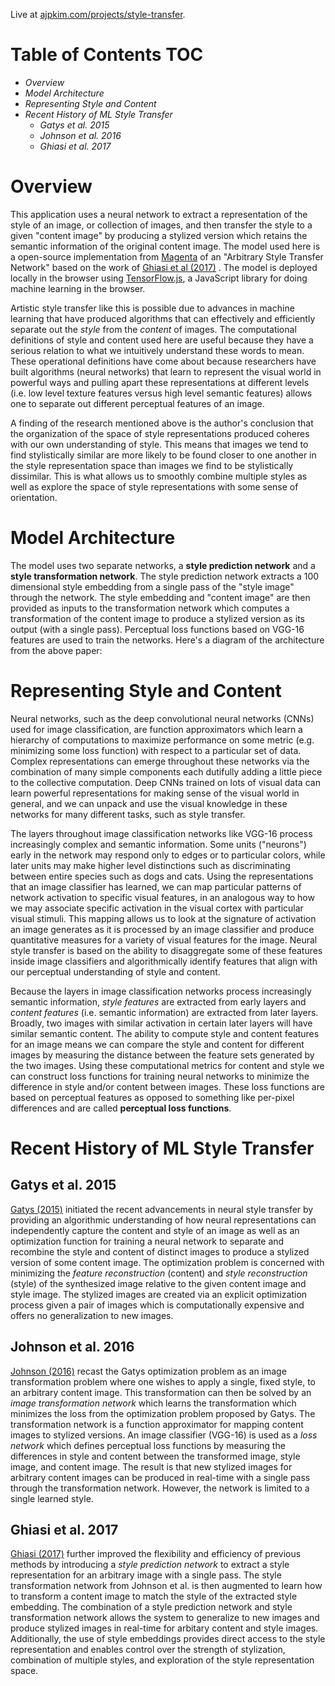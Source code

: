 Live at [[https://ajpkim.com/projects/style-transfer][ajpkim.com/projects/style-transfer]].

* Table of Contents                                                     :TOC:
- [[Overview][Overview]]
- [[Model Architecture][Model Architecture]]
- [[Representing Style and Content][Representing Style and Content]]
-  [[Recent History of ML Style Transfer][Recent History of ML Style Transfer]]
  - [[Gatys et al. 2015][Gatys et al. 2015]]
  - [[Johnson et al. 2016][Johnson et al. 2016]]
  - [[Ghiasi et al. 2017][Ghiasi et al. 2017]]

* Overview
:PROPERTIES:
:ID:       0e7b5bca-7a27-4b0a-b6db-0862fa4eed48
:CUSTOM_ID: Overview
:END:

This application uses a neural network to extract a representation of the style of an image, or collection of images, and then transfer the style to a given "content image" by producing a stylized version which retains the semantic information of the original content image. The model used here is a open-source implementation from [[https://magenta.tensorflow.org/][Magenta]] of an "Arbitrary Style Transfer Network" based on the work of [[https://arxiv.org/abs/1705.06830v2][Ghiasi et al (2017)]] . The model is deployed locally in the browser using [[https://www.tensorflow.org/js][TensorFlow.js]], a JavaScript library for doing machine learning in the browser.

Artistic style transfer like this is possible due to advances in machine learning that have produced algorithms that can effectively and efficiently separate out the /style/ from the /content/ of images.
The computational definitions of style and content used here are useful because they have a serious relation to what we intuitively understand these words to mean. These operational definitions have come about because researchers have built algorithms (neural networks) that learn to represent the visual world in powerful ways and pulling apart these representations at different levels (i.e. low level texture features versus high level semantic features) allows one to separate out different perceptual features of an image.

A finding of the research mentioned above is the author's conclusion that the organization of the space of style representations produced coheres with our own understanding of style. This means that images we tend to find stylistically similar are more likely to be found closer to one another in the style representation space than images we find to be stylistically dissimilar. This is what allows us to smoothly combine multiple styles as well as explore the space of style representations with some sense of orientation.

* Model Architecture
:PROPERTIES:
:CUSTOM_ID: Model-Architecture
:END:

The model uses two separate networks, a *style prediction network* and a *style transformation network*. The style prediction network extracts a 100 dimensional style embedding from a single pass of the "style image" through the network. The style embedding and "content image" are then provided as inputs to the transformation network which computes a transformation of the content image to produce a stylized version as its output (with a single pass). Perceptual loss functions based on VGG-16 features are used to train the networks. Here's a diagram of the architecture from the above paper:

[[file:images/ghiasi-2017-architecture.png]]

* Representing Style and Content
:PROPERTIES:
:CUSTOM_ID: Representing-Style-and-Content
:END:

Neural networks, such as the deep convolutional neural networks (CNNs) used for image classification, are function approximators which learn a hierarchy of computations to maximize performance on some metric (e.g.  minimizing some loss function) with respect to a particular set of data. Complex representations can emerge throughout these networks via the combination of many simple components each dutifully adding a little piece to the collective computation. Deep CNNs trained on lots of visual data can learn powerful representations for making sense of the visual world in general, and we can unpack and use the visual knowledge in these networks for many different tasks, such as style transfer.

The layers throughout image classification networks like VGG-16 process increasingly complex and semantic information. Some units ("neurons") early in the network may respond only to edges or to particular colors, while later units may make higher level distinctions such as discriminating between entire species such as dogs and cats. Using the representations that an image classifier has learned, we can map particular patterns of network activation to specific visual features, in an analogous way to how we may associate specific activation in the visual cortex with particular visual stimuli. This mapping allows us to look at the signature of activation an image generates as it is processed by an image classifier and produce quantitative measures for a variety of visual features for the image. Neural style transfer is based on the ability to disaggregate some of these features inside image classifiers and algorithmically identify features that align with our perceptual understanding of style and content.

Because the layers in image classification networks process increasingly semantic information, /style features/ are extracted from early layers and /content features/ (i.e. semantic information) are extracted from later layers. Broadly, two images with similar activation in certain later layers will have similar semantic content. The ability to compute style and content features for an image means we can compare the style and content for different images by measuring the distance between the feature sets generated by the two images. Using these computational metrics for content and style we can construct loss functions for training neural networks to minimize the difference in style and/or content between images. These loss functions are based on perceptual features as opposed to something like per-pixel differences and are called *perceptual loss functions*.

*  Recent History of ML Style Transfer
:PROPERTIES:
:CUSTOM_ID: Recent-History-of-ML-Style-Transfer
:END:

** Gatys et al. 2015
:PROPERTIES:
:CUSTOM_ID: Gatys-et-al.-2015
:END:

[[https://arxiv.org/abs/1508.06576][Gatys (2015)]] initiated the recent advancements in neural style transfer by providing an  algorithmic understanding of how neural representations can independently capture the content and style of an image as well as an optimization function for training a neural network to separate and recombine the style and content of distinct images to produce a stylized version of some content image. The optimization problem is concerned with minimizing the /feature reconstruction/ (content) and /style reconstruction/ (style) of the synthesized image relative to the given content image and style image. The stylized images are created via an explicit optimization process given a pair of images which is computationally expensive and offers no generalization to new images.

** Johnson et al. 2016
:PROPERTIES:
:CUSTOM_ID: Johnson-et-al.-2016
:END:

[[https://arxiv.org/abs/1603.08155][Johnson (2016)]] recast the Gatys optimization problem as an image transformation problem where one wishes to apply a single, fixed style, to an arbitrary content image. This transformation can then be solved by an /image transformation network/ which learns the transformation which minimizes the loss from the optimization problem proposed by Gatys. The transformation network is a function approximator for mapping content images to stylized versions. An image classifier (VGG-16) is used as a /loss network/ which defines perceptual loss functions by measuring the differences in style and content between the transformed image, style image, and content image. The result is that new stylized images for arbitrary content images can be produced in real-time with a single pass through the transformation network. However, the network is limited to a single learned style.

[[file:images/johnson-2016-system-overview.png]]

** Ghiasi et al. 2017
:PROPERTIES:
:CUSTOM_ID: Ghiasi-et-al.-2017
:END:

[[https://arxiv.org/abs/1705.06830v2][Ghiasi (2017)]] further improved the flexibility and efficiency of previous methods by introducing a /style prediction network/ to extract a style representation for an arbitrary image with a single pass. The style transformation network from Johnson et al. is then augmented to learn how to transform a content image to match the style of the extracted style embedding. The combination of a style prediction network and style transformation network allows the system to generalize to new images and produce stylized images in real-time for arbitary content and style images. Additionally, the use of style embeddings provides direct access to the style representation and enables control over the strength of stylization, combination of multiple styles, and exploration of the style representation space.
